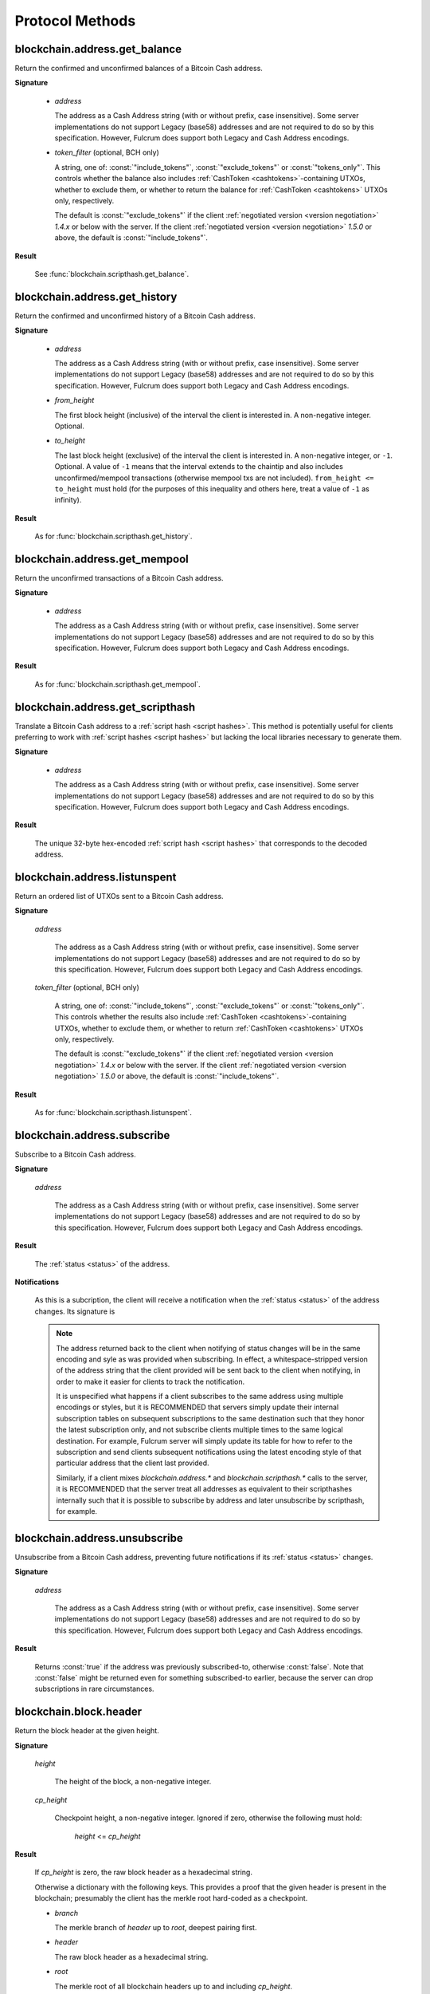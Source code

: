 ==================
 Protocol Methods
==================

blockchain.address.get_balance
==============================

Return the confirmed and unconfirmed balances of a Bitcoin Cash address.

**Signature**

  .. function:: blockchain.address.get_balance(address, [token_filter])
  .. versionadded:: 1.4.3
  .. versionchanged:: 1.5.0
     Added optional arg: *token_filter* (BCH only)

  * *address*

    The address as a Cash Address string (with or without prefix, case
    insensitive). Some server implementations do not support Legacy (base58)
    addresses and are not required to do so by this specification. However,
    Fulcrum does support both Legacy and Cash Address encodings.

  * *token_filter* (optional, BCH only)

    A string, one of: :const:`"include_tokens"`, :const:`"exclude_tokens"` or
    :const:`"tokens_only"`. This controls whether the balance also includes
    :ref:`CashToken <cashtokens>`-containing UTXOs, whether to exclude them, or whether to return
    the balance for :ref:`CashToken <cashtokens>` UTXOs only, respectively.

    The default is :const:`"exclude_tokens"` if the client :ref:`negotiated version <version negotiation>`
    `1.4.x` or below with the server. If the client :ref:`negotiated version <version negotiation>` `1.5.0`
    or above, the default is :const:`"include_tokens"`.

**Result**

  See :func:`blockchain.scripthash.get_balance`.

blockchain.address.get_history
==============================

Return the confirmed and unconfirmed history of a Bitcoin Cash address.

**Signature**

  .. function:: blockchain.address.get_history(address, from_height=0, to_height=-1)
  .. versionadded:: 1.4.3
  .. versionchanged:: 1.5.1
     Allow pagination of history (added from_height, to_height)

  * *address*

    The address as a Cash Address string (with or without prefix, case
    insensitive). Some server implementations do not support Legacy (base58)
    addresses and are not required to do so by this specification. However,
    Fulcrum does support both Legacy and Cash Address encodings.

  * *from_height*

    The first block height (inclusive) of the interval the client is interested in.
    A non-negative integer. Optional.

  * *to_height*

    The last block height (exclusive) of the interval the client is interested in.
    A non-negative integer, or ``-1``. Optional. A value of ``-1`` means that the interval
    extends to the chaintip and also includes unconfirmed/mempool transactions
    (otherwise mempool txs are not included).
    ``from_height <= to_height`` must hold (for the purposes of this inequality
    and others here, treat a value of ``-1`` as infinity).

**Result**

  As for :func:`blockchain.scripthash.get_history`.

blockchain.address.get_mempool
==============================

Return the unconfirmed transactions of a Bitcoin Cash address.

**Signature**

  .. function:: blockchain.address.get_mempool(address)
  .. versionadded:: 1.4.3

  * *address*

    The address as a Cash Address string (with or without prefix, case
    insensitive). Some server implementations do not support Legacy (base58)
    addresses and are not required to do so by this specification. However,
    Fulcrum does support both Legacy and Cash Address encodings.

**Result**

  As for :func:`blockchain.scripthash.get_mempool`.

blockchain.address.get_scripthash
=================================

Translate a Bitcoin Cash address to a :ref:`script hash <script hashes>`. This
method is potentially useful for clients preferring to work with :ref:`script
hashes <script hashes>` but lacking the local libraries necessary to generate
them.

**Signature**

  .. function:: blockchain.address.get_scripthash(address)
  .. versionadded:: 1.4.3

  * *address*

    The address as a Cash Address string (with or without prefix, case
    insensitive). Some server implementations do not support Legacy (base58)
    addresses and are not required to do so by this specification. However,
    Fulcrum does support both Legacy and Cash Address encodings.

**Result**

  The unique 32-byte hex-encoded :ref:`script hash <script hashes>` that
  corresponds to the decoded address.

blockchain.address.listunspent
==============================

Return an ordered list of UTXOs sent to a Bitcoin Cash address.

**Signature**

  .. function:: blockchain.address.listunspent(address, [token_filter])
  .. versionadded:: 1.4.3
  .. versionchanged:: 1.5.0
     Added optional arg: *token_filter* (BCH only).
     *token_data* may appear in the result object if the UTXO contains a :ref:`CashToken <cashtokens>` (BCH only).

  *address*

    The address as a Cash Address string (with or without prefix, case
    insensitive). Some server implementations do not support Legacy (base58)
    addresses and are not required to do so by this specification. However,
    Fulcrum does support both Legacy and Cash Address encodings.

  *token_filter* (optional, BCH only)

    A string, one of: :const:`"include_tokens"`, :const:`"exclude_tokens"` or
    :const:`"tokens_only"`. This controls whether the results also include
    :ref:`CashToken <cashtokens>`-containing UTXOs, whether to exclude them,
    or whether to return :ref:`CashToken <cashtokens>` UTXOs only, respectively.

    The default is :const:`"exclude_tokens"` if the client :ref:`negotiated version <version negotiation>`
    `1.4.x` or below with the server. If the client :ref:`negotiated version <version negotiation>` `1.5.0`
    or above, the default is :const:`"include_tokens"`.

**Result**

  As for :func:`blockchain.scripthash.listunspent`.

blockchain.address.subscribe
============================

Subscribe to a Bitcoin Cash address.

**Signature**

  .. function:: blockchain.address.subscribe(address)
  .. versionadded:: 1.4.3

  *address*

    The address as a Cash Address string (with or without prefix, case
    insensitive). Some server implementations do not support Legacy (base58)
    addresses and are not required to do so by this specification. However,
    Fulcrum does support both Legacy and Cash Address encodings.

**Result**

  The :ref:`status <status>` of the address.

**Notifications**

  As this is a subcription, the client will receive a notification
  when the :ref:`status <status>` of the address changes.  Its
  signature is

  .. function:: blockchain.address.subscribe(address, status)
     :noindex:

  .. note:: The address returned back to the client when notifying of status
            changes will be in the same encoding and syle as was provided when
            subscribing. In effect, a whitespace-stripped version of the address
            string that the client provided will be sent back to the client when
            notifying, in order to make it easier for clients to track the
            notification.

            It is unspecified what happens if a client subscribes to the same
            address using multiple encodings or styles, but it is RECOMMENDED
            that servers simply update their internal subscription tables on
            subsequent subscriptions to the same destination such that they
            honor the latest subscription only, and not subscribe clients
            multiple times to the same logical destination. For example, Fulcrum
            server will simply update its table for how to refer to the
            subscription and send clients subsequent notifications using the
            latest encoding style of that particular address that the client
            last provided.

            Similarly, if a client mixes `blockchain.address.*` and
            `blockchain.scripthash.*` calls to the server, it is RECOMMENDED
            that the server treat all addresses as equivalent to their
            scripthashes internally such that it is possible to subscribe by
            address and later unsubscribe by scripthash, for example.

blockchain.address.unsubscribe
=================================

Unsubscribe from a Bitcoin Cash address, preventing future notifications if
its :ref:`status <status>` changes.

**Signature**

  .. function:: blockchain.address.unsubscribe(address)
  .. versionadded:: 1.4.3

  *address*

    The address as a Cash Address string (with or without prefix, case
    insensitive). Some server implementations do not support Legacy (base58)
    addresses and are not required to do so by this specification. However,
    Fulcrum does support both Legacy and Cash Address encodings.

**Result**

  Returns :const:`true` if the address was previously subscribed-to, otherwise
  :const:`false`. Note that :const:`false` might be returned even for something
  subscribed-to earlier, because the server can drop subscriptions in rare
  circumstances.

blockchain.block.header
=======================

Return the block header at the given height.

**Signature**

  .. function:: blockchain.block.header(height, cp_height=0)
  .. versionadded:: 1.3
  .. versionchanged:: 1.4
     *cp_height* parameter added
  .. versionchanged:: 1.4.1

  *height*

    The height of the block, a non-negative integer.

  *cp_height*

    Checkpoint height, a non-negative integer.  Ignored if zero,
    otherwise the following must hold:

      *height* <= *cp_height*

**Result**

  If *cp_height* is zero, the raw block header as a hexadecimal
  string.

  Otherwise a dictionary with the following keys.  This provides a
  proof that the given header is present in the blockchain; presumably
  the client has the merkle root hard-coded as a checkpoint.

  * *branch*

    The merkle branch of *header* up to *root*, deepest pairing first.

  * *header*

    The raw block header as a hexadecimal string.

  * *root*

    The merkle root of all blockchain headers up to and including
    *cp_height*.


**Example Result**

With *height* 5 and *cp_height* 0 on the Bitcoin Cash chain:

::

   "0100000085144a84488ea88d221c8bd6c059da090e88f8a2c99690ee55dbba4e00000000e11c48fecdd9e72510ca84f023370c9a38bf91ac5cae88019bee94d24528526344c36649ffff001d1d03e477"

.. _cp_height example:

With *cp_height* 8::

  {
    "branch": [
       "000000004ebadb55ee9096c9a2f8880e09da59c0d68b1c228da88e48844a1485",
       "96cbbc84783888e4cc971ae8acf86dd3c1a419370336bb3c634c97695a8c5ac9",
       "965ac94082cebbcffe458075651e9cc33ce703ab0115c72d9e8b1a9906b2b636",
       "89e5daa6950b895190716dd26054432b564ccdc2868188ba1da76de8e1dc7591"
       ],
    "header": "0100000085144a84488ea88d221c8bd6c059da090e88f8a2c99690ee55dbba4e00000000e11c48fecdd9e72510ca84f023370c9a38bf91ac5cae88019bee94d24528526344c36649ffff001d1d03e477",
    "root": "e347b1c43fd9b5415bf0d92708db8284b78daf4d0e24f9c3405f45feb85e25db"
  }

blockchain.block.headers
========================

Return a concatenated chunk of block headers from the main chain.

**Signature**

  .. function:: blockchain.block.headers(start_height, count, cp_height=0)
  .. versionadded:: 1.2
  .. versionchanged:: 1.4
     *cp_height* parameter added
  .. versionchanged:: 1.4.1

  *start_height*

    The height of the first header requested, a non-negative integer.

  *count*

    The number of headers requested, a non-negative integer.

  *cp_height*

    Checkpoint height, a non-negative integer.  Ignored if zero,
    otherwise the following must hold:

      *start_height* + (*count* - 1) <= *cp_height*

**Result**

  A dictionary with the following members:

  * *count*

    The number of headers returned, between zero and the number
    requested.  If the chain has not extended sufficiently far, only
    the available headers will be returned.  If more headers than
    *max* were requested at most *max* will be returned.

  * *hex*

    The binary block headers concatenated together in-order as a
    hexadecimal string.  Starting with version 1.4.1, AuxPoW data (if present
    in the original header) is truncated if *cp_height* is nonzero.

  * *max*

    The maximum number of headers the server will return in a single
    request.

  The dictionary additionally has the following keys if *count* and
  *cp_height* are not zero.  This provides a proof that all the given
  headers are present in the blockchain; presumably the client has the
  merkle root hard-coded as a checkpoint.

  * *root*

    The merkle root of all blockchain headers up to and including
    *cp_height*.

  * *branch*

    The merkle branch of the last returned header up to *root*,
    deepest pairing first.


**Example Response**

See :ref:`here <cp_height example>` for an example of *root* and
*branch* keys.

::

  {
    "count": 2,
    "hex": "0100000000000000000000000000000000000000000000000000000000000000000000003ba3edfd7a7b12b27ac72c3e67768f617fc81bc3888a51323a9fb8aa4b1e5e4a29ab5f49ffff001d1dac2b7c010000006fe28c0ab6f1b372c1a6a246ae63f74f931e8365e15a089c68d6190000000000982051fd1e4ba744bbbe680e1fee14677ba1a3c3540bf7b1cdb606e857233e0e61bc6649ffff001d01e36299"
    "max": 2016
  }

blockchain.estimatefee
======================

Return the estimated transaction fee per kilobyte for a transaction to
be confirmed within a certain number of blocks.

**Signature**

  .. function:: blockchain.estimatefee(number)

  *number*

    The number of blocks to target for confirmation.

**Result**

  The estimated transaction fee in coin units per kilobyte, as a
  floating point number.  If the daemon does not have enough
  information to make an estimate, the integer ``-1`` is returned.

**Example Result**

::

  0.00101079

blockchain.headers.get_tip
==========================

Get the latest block's height and header.

**Signature**

  .. function:: blockchain.headers.get_tip()
  .. versionadded:: 1.5.0

**Result**

  The height and header of the current block chain tip.  The result is a dictionary with two members:

  * *height*

    The height of the header, an integer.

  * *hex*

    The binary header as a hexadecimal string.

**Example Result**

::

   {
     "height": 520481,
     "hex": "00000020890208a0ae3a3892aa047c5468725846577cfcd9b512b50000000000000000005dc2b02f2d297a9064ee103036c14d678f9afc7e3d9409cf53fd58b82e938e8ecbeca05a2d2103188ce804c4"
   }

blockchain.headers.subscribe
============================

Subscribe to receive block headers when a new block is found.

**Signature**

  .. function:: blockchain.headers.subscribe()

**Result**

  The height and header of the current block chain tip.  The result is a dictionary with two members:

  * *height*

    The height of the header, an integer.

  * *hex*

    The binary header as a hexadecimal string.

**Example Result**

::

   {
     "height": 520481,
     "hex": "00000020890208a0ae3a3892aa047c5468725846577cfcd9b512b50000000000000000005dc2b02f2d297a9064ee103036c14d678f9afc7e3d9409cf53fd58b82e938e8ecbeca05a2d2103188ce804c4"
   }

**Notifications**

  As this is a subcription, the client will receive a notification
  when a new block is found.  The notification's signature is:

    .. function:: blockchain.headers.subscribe(header)
       :noindex:

    * *header*

      See **Result** above.

.. note:: Should a new block arrive quickly, perhaps while the server
  is still processing prior blocks, the server may only notify of the
  most recent chain tip.  The protocol does not guarantee notification
  of all intermediate block headers.

  In a similar way the client must be prepared to handle chain
  reorganisations.  Should a re-org happen the new chain tip will not
  sit directly on top of the prior chain tip.  The client must be able
  to figure out the common ancestor block and request any missing
  block headers to acquire a consistent view of the chain state.

blockchain.headers.unsubscribe
==============================

Undoes the effects of a previous call to :func:`blockchain.headers.subscribe`,
that is to say: unsubscribe from receiving block header notifications.

**Signature**

  .. function:: blockchain.headers.unsubscribe()
  .. versionadded:: 1.5.0

**Result**

  Returns :const:`true` if the client was previously subscribed to
  receive block header notifications, otherwise :const:`false`.

blockchain.relayfee
===================

Return the minimum fee a low-priority transaction must pay in order to
be accepted to the daemon's memory pool.

**Signature**

  .. function:: blockchain.relayfee()

**Result**

  The fee in whole coin units (BTC, not satoshis for Bitcoin) as a
  floating point number.

**Example Results**

::

   1e-05

::

   0.0

blockchain.scripthash.get_balance
=================================

Return the confirmed and unconfirmed balances of a :ref:`script hash
<script hashes>`.

**Signature**

  .. function:: blockchain.scripthash.get_balance(scripthash, [token_filter])
  .. versionadded:: 1.1
  .. versionchanged:: 1.5.0
     Added optional arg: *token_filter* (BCH only)

  *scripthash*

    The script hash as a hexadecimal string.

  *token_filter* (optional, BCH only)

    A string, one of: :const:`"include_tokens"`, :const:`"exclude_tokens"` or
    :const:`"tokens_only"`. This controls whether the balance also includes
    :ref:`CashToken <cashtokens>`-containing UTXOs, whether to exclude them, or whether to return
    the balance for :ref:`CashToken <cashtokens>` UTXOs only, respectively.

    The default is :const:`"exclude_tokens"` if the client :ref:`negotiated version <version negotiation>`
    `1.4.x` or below with the server. If the client :ref:`negotiated version <version negotiation>` `1.5.0`
    or above, the default is :const:`"include_tokens"`.

**Result**

  A dictionary with keys `confirmed` and `unconfirmed`.  The value of
  each is the appropriate balance in satoshis. Note that on BCH, be sure to
  select the appropriate `token_filter` argument to retrieve the balance
  either including or omitting tokens or for tokens only.

**Result Example**

::

  {
    "confirmed": 103873966,
    "unconfirmed": 236844
  }

blockchain.scripthash.get_history
=================================

Return the confirmed and unconfirmed history of a :ref:`script hash
<script hashes>`.

**Signature**

  .. function:: blockchain.scripthash.get_history(scripthash, from_height=0, to_height=-1)
  .. versionadded:: 1.1
  .. versionchanged:: 1.5.1
     Allow pagination of history (added from_height, to_height)

  *scripthash*

    The script hash as a hexadecimal string.

  *from_height*

    The first block height (inclusive) of the interval the client is interested in.
    A non-negative integer. Optional.

  *to_height*

    The last block height (exclusive) of the interval the client is interested in.
    A non-negative integer, or ``-1``. Optional. A value of ``-1`` means that the interval
    extends to the chaintip and also includes unconfirmed/mempool transactions
    (otherwise mempool txs are not included).
    ``from_height <= to_height`` must hold (for the purposes of this inequality
    and others here, treat a value of ``-1`` as infinity).

**Result**

  A list of confirmed transactions in blockchain order, with the
  output of :func:`blockchain.scripthash.get_mempool` appended to the
  list (mempool is appended only if ``to_height`` is ``-1``).  Each confirmed transaction
  is a dictionary with the following keys:

  * *height*

    The integer height of the block the transaction was confirmed in.

  * *tx_hash*

    The transaction hash in hexadecimal.

  Note that as of Fulcrum 1.8.0 the transaction history for a script hash
  also includes transactions that involve sending/receiving :ref:`CashTokens <cashtokens>`
  to/from that script hash.

  See :func:`blockchain.scripthash.get_mempool` for how mempool
  transactions are returned.

**Result Examples**

::

  [
    {
      "height": 200004,
      "tx_hash": "acc3758bd2a26f869fcc67d48ff30b96464d476bca82c1cd6656e7d506816412"
    },
    {
      "height": 215008,
      "tx_hash": "f3e1bf48975b8d6060a9de8884296abb80be618dc00ae3cb2f6cee3085e09403"
    }
  ]

::

  [
    {
      "fee": 20000,
      "height": 0,
      "tx_hash": "9fbed79a1e970343fcd39f4a2d830a6bde6de0754ed2da70f489d0303ed558ec"
    }
  ]

blockchain.scripthash.get_mempool
=================================

Return the unconfirmed transactions of a :ref:`script hash <script
hashes>`.

**Signature**

  .. function:: blockchain.scripthash.get_mempool(scripthash)
  .. versionadded:: 1.1

  *scripthash*

    The script hash as a hexadecimal string.

**Result**

  A list of mempool transactions in arbitrary order.  Each mempool
  transaction is a dictionary with the following keys:

  * *height*

    ``0`` if all inputs are confirmed, and ``-1`` otherwise.

  * *tx_hash*

    The transaction hash in hexadecimal.

  * *fee*

    The transaction fee in minimum coin units (satoshis).

  Note that as of Fulcrum 1.8.0 the mempool transactions for a script hash
  also include transactions that involve sending/receiving :ref:`CashTokens <cashtokens>`
  to/from that script hash.

**Result Example**

::

  [
    {
      "tx_hash": "45381031132c57b2ff1cbe8d8d3920cf9ed25efd9a0beb764bdb2f24c7d1c7e3",
      "height": 0,
      "fee": 24310
    }
  ]


blockchain.scripthash.listunspent
=================================

Return an ordered list of UTXOs sent to a script hash.

**Signature**

  .. function:: blockchain.scripthash.listunspent(scripthash, [token_filter])
  .. versionadded:: 1.1
  .. versionchanged:: 1.5.0
     Added optional arg: *token_filter* (BCH only).
     *token_data* may appear in the result object if the UTXO contains a :ref:`CashToken <cashtokens>` (BCH only).

  *scripthash*

    The script hash as a hexadecimal string.

  *token_filter* (optional, BCH only)

    A string, one of: :const:`"include_tokens"`, :const:`"exclude_tokens"` or
    :const:`"tokens_only"`. This controls whether the results also include
    :ref:`CashToken <cashtokens>`-containing UTXOs, whether to exclude them,
    or whether to return :ref:`CashToken <cashtokens>` UTXOs only, respectively.

    The default is :const:`"exclude_tokens"` if the client :ref:`negotiated version <version negotiation>`
    `1.4.x` or below with the server. If the client :ref:`negotiated version <version negotiation>` `1.5.0`
    or above, the default is :const:`"include_tokens"`.

**Result**

  A list of unspent outputs in blockchain order.  This function takes
  the mempool into account.  Mempool transactions paying to the
  address are included at the end of the list in an undefined order.
  Any output that is spent in the mempool does not appear.  Each
  output is a dictionary with the following keys:

  * *height*

    The integer height of the block the transaction was confirmed in.
    ``0`` if the transaction is in the mempool.

  * *token_data* (optional, BCH only)

    A dictionary encapsulating the :ref:`CashToken data <token_data>` for this
    output. This key will be missing from the dictionary if the unspent output
    does not have any token data on it.

  * *tx_pos*

    The zero-based index of the output in the transaction's list of
    outputs.

  * *tx_hash*

    The output's transaction hash as a hexadecimal string.

  * *value*

    The output's value in minimum coin units (satoshis).

**Result Example**

::

  [
    {
      "height": 37146,
      "tx_hash": "9f2c45a12db0144909b5db269415f7319179105982ac70ed80d76ea79d923ebf",
      "tx_pos": 0,
      "value": 45318048
    },
    {
      "height": 41696,
      "tx_hash": "3d2290c93436a3e964cfc2f0950174d8847b1fbe3946432c4784e168da0f019f",
      "tx_pos": 0,
      "value": 919195
    },
    {
      "height": 126184,
      "token_data": {
        "amount": "1000000",
        "category": "8fd6a2f713beaa5907a776b8b3060cddd1c6ff0588554c2364698ae271321ce9",
        "nft": {
          "capability": "minting",
          "commitment": "f00fd00fb33f"
         }
      },
      "tx_hash": "87489c43bae69c297bbaf65276573b0001c20c647a3d54d2842a4425ff87bacc",
      "tx_pos": 1,
      "value": 1000000
    },
    {
      "height": 0,
      "tx_hash": "42f83727115dc7e38b1311aae9c516d9956c16f6017149c9d4a98cc5e738952a",
      "tx_pos": 7,
      "value": 99999815
    }
  ]

.. _subscribed:

blockchain.scripthash.subscribe
===============================

Subscribe to a script hash.

**Signature**

  .. function:: blockchain.scripthash.subscribe(scripthash)
  .. versionadded:: 1.1

  *scripthash*

    The script hash as a hexadecimal string.

**Result**

  The :ref:`status <status>` of the script hash.

**Notifications**

  The client will receive a notification when the :ref:`status <status>` of the script
  hash changes.  Its signature is

    .. function:: blockchain.scripthash.subscribe(scripthash, status)
       :noindex:

blockchain.scripthash.unsubscribe
=================================

Unsubscribe from a script hash, preventing future notifications if its :ref:`status
<status>` changes.

**Signature**

  .. function:: blockchain.scripthash.unsubscribe(scripthash)
  .. versionadded:: 1.4.2

  *scripthash*

    The script hash as a hexadecimal string.

**Result**

  Returns :const:`true` if the scripthash was previously subscribed-to, otherwise
  :const:`false`. Note that :const:`false` might be returned even for something
  subscribed-to earlier, because the server can drop subscriptions in rare
  circumstances.

blockchain.transaction.broadcast
================================

Broadcast a transaction to the network.

**Signature**

  .. function:: blockchain.transaction.broadcast(raw_tx)
  .. versionchanged:: 1.1
     errors returned as JSON RPC errors rather than as a result.

  *raw_tx*

    The raw transaction as a hexadecimal string.

**Result**

  The transaction hash as a hexadecimal string.

  **Note** protocol version 1.0 (only) does not respond according to
  the JSON RPC specification if an error occurs.  If the daemon
  rejects the transaction, the result is the error message string from
  the daemon, as if the call were successful.  The client needs to
  determine if an error occurred by comparing the result to the
  expected transaction hash.

**Result Examples**

::

   "a76242fce5753b4212f903ff33ac6fe66f2780f34bdb4b33b175a7815a11a98e"

Protocol version 1.0 returning an error as the result:

::

  "258: txn-mempool-conflict"

blockchain.transaction.dsproof.get
==================================

Returns information on a :ref:`double-spend proof <dsproofs>`. The query can be
by either `tx_hash` or `dspid`.

**Signature**

  .. function:: blockchain.transaction.dsproof.get(hash)
  .. versionadded:: 1.4.5

  *hash*

    The transaction hash (or `dspid`) as a hexadecimal string.


**Result**

    If the transaction in question has an associated :ref:`dsproof <dsproofs>`,
    then a JSON object. Otherwise :const:`null`.

**Example Results**::

   {
     "dspid": "587d18bf8a64ede9c7450fdaeab27b9b3c46cfa8948f4c145f889601153c56b0",
     "txid": "5b59ce35093fbd13549cd6f203d4b5b01762d70e75b8e9733dfc463e0ff8cc13",
     "hex": "410c56078977120e828e4aacdd813a818d17c47d94183aa176d62c805d47697dddddf46c2ab68ee1e46a3e17aa7da548c38ec43416422d433b1782eb3298356df441",
     "outpoint": {
       "txid": "f6e2a16ba665d5402dad147fe35872961bc6961da62345a2171ee001cfcf7600",
       "vout": 0
     },
     "descendants": [
       "36fbb099e6de59d23477727e3199c65caae35ded957660f56fc681a6d81d5570",
       "5b59ce35093fbd13549cd6f203d4b5b01762d70e75b8e9733dfc463e0ff8cc13"
     ]
   }

blockchain.transaction.dsproof.list
===================================

List all of the transactions that currently have double-spend proofs associated
with them.

**Signature**

  .. function:: blockchain.transaction.dsproof.list()
  .. versionadded:: 1.4.5

**Result**

  A JSON array of hexadecimal strings. May be empty.  Each string is a
  transaction hash of an in-mempool transaction that has a double-spend proof
  associated with it. Each of the hashes appearing in the list may be given as
  an argument to :func:`blockchain.transaction.dsproof.get` in order to obtain
  the associated double-spend proof for that transaction.

**Example Results**::

   [
     "e67cc122f3c28a4243c3a1b14b38a9474c22ba928af9a194ca2b85426f0fd1bb",
     "077f0cc2439f2e48567c72eeeba5a447f8649c00c3d18ab6516eccfd4119726f",
     "ccc2f0d90b7067a83566024d4df842f0b6cb8180e18d642fcc85cae8acadbd58"
   ]

blockchain.transaction.dsproof.subscribe
========================================

Subscribe for :ref:`dsproof <dsproofs>` notifications for a transaction.

**Signature**

  .. function:: blockchain.transaction.dsproof.subscribe(tx_hash)
  .. versionadded:: 1.4.5

  *tx_hash*

    The transaction hash as a hexadecimal string.

**Result**

  A result identical to what one would get from :func:`blockchain.transaction.dsproof.get`.

**Notifications**

  The client will receive a notification when the :ref:`dsproof <dsproofs>`  status
  of the transaction changes.  Its signature is

    .. function:: blockchain.transction.dsproof.subscribe(tx_hash, dsproof)
       :noindex:

       With *dsproof* being identical to what one would get from invoking
       :func:`blockchain.transaction.dsproof.get` for that particular *tx_hash*.

blockchain.transaction.dsproof.unsubscribe
==========================================

Unsubscribe from receiving any further :ref:`dsproof <dsproofs>` notifications
for a transaction.

**Signature**

  .. function:: blockchain.transaction.dsproof.unsubscribe(tx_hash)
  .. versionadded:: 1.4.5

  *tx_hash*

    The transaction hash as a hexadecimal string.

**Result**

  Returns :const:`true` if the transaction was previously subscribed-to for
  dsproof notifications, otherwise :const:`false`. Note that :const:`false`
  might be returned even for something subscribed-to earlier, because the server
  can drop subscriptions in rare circumstances.


blockchain.transaction.get
==========================

Return a raw transaction.

**Signature**

  .. function:: blockchain.transaction.get(tx_hash, verbose=false)
  .. versionchanged:: 1.1
     ignored argument *height* removed
  .. versionchanged:: 1.2
     *verbose* argument added

  *tx_hash*

    The transaction hash as a hexadecimal string.

  *verbose*

    Whether a verbose coin-specific response is required.

**Result**

    If *verbose* is :const:`false`:

       The raw transaction as a hexadecimal string.

    If *verbose* is :const:`true`:

       The result is a coin-specific dictionary -- whatever the coin
       daemon returns when asked for a verbose form of the raw
       transaction.

**Example Results**

When *verbose* is :const:`false`::

  "01000000015bb9142c960a838329694d3fe9ba08c2a6421c5158d8f7044cb7c48006c1b48"
  "4000000006a4730440220229ea5359a63c2b83a713fcc20d8c41b20d48fe639a639d2a824"
  "6a137f29d0fc02201de12de9c056912a4e581a62d12fb5f43ee6c08ed0238c32a1ee76921"
  "3ca8b8b412103bcf9a004f1f7a9a8d8acce7b51c983233d107329ff7c4fb53e44c855dbe1"
  "f6a4feffffff02c6b68200000000001976a9141041fb024bd7a1338ef1959026bbba86006"
  "4fe5f88ac50a8cf00000000001976a91445dac110239a7a3814535c15858b939211f85298"
  "88ac61ee0700"

When *verbose* is :const:`true`::

 {
   "blockhash": "0000000000000000015a4f37ece911e5e3549f988e855548ce7494a0a08b2ad6",
   "blocktime": 1520074861,
   "confirmations": 679,
   "hash": "36a3692a41a8ac60b73f7f41ee23f5c917413e5b2fad9e44b34865bd0d601a3d",
   "hex": "01000000015bb9142c960a838329694d3fe9ba08c2a6421c5158d8f7044cb7c48006c1b484000000006a4730440220229ea5359a63c2b83a713fcc20d8c41b20d48fe639a639d2a8246a137f29d0fc02201de12de9c056912a4e581a62d12fb5f43ee6c08ed0238c32a1ee769213ca8b8b412103bcf9a004f1f7a9a8d8acce7b51c983233d107329ff7c4fb53e44c855dbe1f6a4feffffff02c6b68200000000001976a9141041fb024bd7a1338ef1959026bbba860064fe5f88ac50a8cf00000000001976a91445dac110239a7a3814535c15858b939211f8529888ac61ee0700",
   "locktime": 519777,
   "size": 225,
   "time": 1520074861,
   "txid": "36a3692a41a8ac60b73f7f41ee23f5c917413e5b2fad9e44b34865bd0d601a3d",
   "version": 1,
   "vin": [ {
     "scriptSig": {
       "asm": "30440220229ea5359a63c2b83a713fcc20d8c41b20d48fe639a639d2a8246a137f29d0fc02201de12de9c056912a4e581a62d12fb5f43ee6c08ed0238c32a1ee769213ca8b8b[ALL|FORKID] 03bcf9a004f1f7a9a8d8acce7b51c983233d107329ff7c4fb53e44c855dbe1f6a4",
       "hex": "4730440220229ea5359a63c2b83a713fcc20d8c41b20d48fe639a639d2a8246a137f29d0fc02201de12de9c056912a4e581a62d12fb5f43ee6c08ed0238c32a1ee769213ca8b8b412103bcf9a004f1f7a9a8d8acce7b51c983233d107329ff7c4fb53e44c855dbe1f6a4"
     },
     "sequence": 4294967294,
     "txid": "84b4c10680c4b74c04f7d858511c42a6c208bae93f4d692983830a962c14b95b",
     "vout": 0}],
   "vout": [ { "n": 0,
              "scriptPubKey": { "addresses": [ "12UxrUZ6tyTLoR1rT1N4nuCgS9DDURTJgP"],
                                "asm": "OP_DUP OP_HASH160 1041fb024bd7a1338ef1959026bbba860064fe5f OP_EQUALVERIFY OP_CHECKSIG",
                                "hex": "76a9141041fb024bd7a1338ef1959026bbba860064fe5f88ac",
                                "reqSigs": 1,
                                "type": "pubkeyhash"},
              "value": 0.0856647},
            { "n": 1,
              "scriptPubKey": { "addresses": [ "17NMgYPrguizvpJmB1Sz62ZHeeFydBYbZJ"],
                                "asm": "OP_DUP OP_HASH160 45dac110239a7a3814535c15858b939211f85298 OP_EQUALVERIFY OP_CHECKSIG",
                                "hex": "76a91445dac110239a7a3814535c15858b939211f8529888ac",
                                "reqSigs": 1,
                                "type": "pubkeyhash"},
              "value": 0.1360904}]}

blockchain.transaction.get_height
=================================

Returns the block height for a confirmed transaction, or 0 for a mempool
transaction, given its hash.

**Signature**

  .. function:: blockchain.transaction.get_height(tx_hash)
  .. versionadded:: 1.4.5

  *tx_hash*

    The transaction hash as a hexadecimal string.

**Result**

  Either a numeric value or :const:`null`.

  * Numeric values :const:`> 0`

    The transaction is confirmed at this block height.

  * Numeric values :const:`== 0`

    The transaction is not confirmed but is in the mempool.

  * :const:`null`

    The transaction is unknown.

blockchain.transaction.get_merkle
=================================

Return the merkle branch to a confirmed transaction given its hash
and, optionally, its height.

**Signature**

  .. function:: blockchain.transaction.get_merkle(tx_hash, [height])
  .. versionchanged:: 1.4.5
     *height* is no longer required and is now optional

  *tx_hash*

    The transaction hash as a hexadecimal string.

  *height* (optional in 1.4.5 or above)

    The height at which it was confirmed, an integer. As of version 1.4.5 of
    the protocol, this second argument may be omitted, however if it is included
    the lookup may return the results slightly faster since an extra database
    lookup is avoided on the server-side.

**Result**

  A dictionary with the following keys:

  * *block_height*

    The height of the block the transaction was confirmed in.

  * *merkle*

    A list of transaction hashes the current hash is paired with,
    recursively, in order to trace up to obtain merkle root of the
    block, deepest pairing first.

  * *pos*

    The 0-based index of the position of the transaction in the
    ordered list of transactions in the block.

**Result Example**

::

  {
    "merkle":
    [
      "713d6c7e6ce7bbea708d61162231eaa8ecb31c4c5dd84f81c20409a90069cb24",
      "03dbaec78d4a52fbaf3c7aa5d3fccd9d8654f323940716ddf5ee2e4bda458fde",
      "e670224b23f156c27993ac3071940c0ff865b812e21e0a162fe7a005d6e57851",
      "369a1619a67c3108a8850118602e3669455c70cdcdb89248b64cc6325575b885",
      "4756688678644dcb27d62931f04013254a62aeee5dec139d1aac9f7b1f318112",
      "7b97e73abc043836fd890555bfce54757d387943a6860e5450525e8e9ab46be5",
      "61505055e8b639b7c64fd58bce6fc5c2378b92e025a02583303f69930091b1c3",
      "27a654ff1895385ac14a574a0415d3bbba9ec23a8774f22ec20d53dd0b5386ff",
      "5312ed87933075e60a9511857d23d460a085f3b6e9e5e565ad2443d223cfccdc",
      "94f60b14a9f106440a197054936e6fb92abbd69d6059b38fdf79b33fc864fca0",
      "2d64851151550e8c4d337f335ee28874401d55b358a66f1bafab2c3e9f48773d"
    ],
    "block_height": 450538,
    "pos": 710
  }

blockchain.transaction.id_from_pos
==================================

Return a transaction hash and optionally a merkle proof,
given a block height and a position in the block.

**Signature**

  .. function:: blockchain.transaction.id_from_pos(height, tx_pos, merkle=false)
  .. versionadded:: 1.4

  *height*

    The main chain block height, a non-negative integer.

  *tx_pos*

    A zero-based index of the transaction in the given block, an integer.

  *merkle*

    Whether a merkle proof should also be returned, a boolean.

**Result**

  If *merkle* is :const:`false`, the transaction hash as a hexadecimal string.
  If :const:`true`, a dictionary with the following keys:

  * *tx_hash*

    The transaction hash as a hexadecimal string.

  * *merkle*

    A list of transaction hashes the current hash is paired with,
    recursively, in order to trace up to obtain merkle root of the
    block, deepest pairing first.

**Example Results**

When *merkle* is :const:`false`::

  "fc12dfcb4723715a456c6984e298e00c479706067da81be969e8085544b0ba08"

When *merkle* is :const:`true`::

  {
    "tx_hash": "fc12dfcb4723715a456c6984e298e00c479706067da81be969e8085544b0ba08",
    "merkle":
    [
      "928c4275dfd6270349e76aa5a49b355eefeb9e31ffbe95dd75fed81d219a23f8",
      "5f35bfb3d5ef2ba19e105dcd976928e675945b9b82d98a93d71cbad0e714d04e",
      "f136bcffeeed8844d54f90fc3ce79ce827cd8f019cf1d18470f72e4680f99207",
      "6539b8ab33cedf98c31d4e5addfe40995ff96c4ea5257620dfbf86b34ce005ab",
      "7ecc598708186b0b5bd10404f5aeb8a1a35fd91d1febbb2aac2d018954885b1e",
      "a263aae6c470b9cde03b90675998ff6116f3132163911fafbeeb7843095d3b41",
      "c203983baffe527edb4da836bc46e3607b9a36fa2c6cb60c1027f0964d971b29",
      "306d89790df94c4632d652d142207f53746729a7809caa1c294b895a76ce34a9",
      "c0b4eff21eea5e7974fe93c62b5aab51ed8f8d3adad4583c7a84a98f9e428f04",
      "f0bd9d2d4c4cf00a1dd7ab3b48bbbb4218477313591284dcc2d7ca0aaa444e8d",
      "503d3349648b985c1b571f59059e4da55a57b0163b08cc50379d73be80c4c8f3"
    ]
  }

blockchain.transaction.subscribe
================================

Subscribe to a transaction in order to receive future notifications if its confirmation status changes.

**Signature**

  .. function:: blockchain.transaction.subscribe(tx_hash)
  .. versionadded:: 1.4.5

  *tx_hash*

    The transaction hash as a hexadecimal string.

**Result**

  A result identical to what one would get from :func:`blockchain.transaction.get_height`.

**Notifications**

  The client will receive a notification when the confirmation status
  of the transaction changes.  Its signature is

    .. function:: blockchain.transction.subscribe(tx_hash, height)
       :noindex:

       With *height* being identical to what one would get from invoking :func:`blockchain.transaction.get_height`.

blockchain.transaction.unsubscribe
==================================

Unsubscribe from a transaction, preventing future notifications if its confirmation status changes.

**Signature**

  .. function:: blockchain.transaction.unsubscribe(tx_hash)
  .. versionadded:: 1.4.5

  *tx_hash*

    The transaction hash as a hexadecimal string.

**Result**

  Returns :const:`true` if the transaction was previously subscribed-to, otherwise
  :const:`false`. Note that :const:`false` might be returned even for something
  subscribed-to earlier, because the server can drop subscriptions in rare
  circumstances.

blockchain.utxo.get_info
========================

Return information for an unspent transaction output.

**Signature**

  .. function:: blockchain.utxo.get_info(tx_hash, out_n)
  .. versionadded:: 1.4.4
  .. versionchanged:: 1.5.0
     *token_data* may appear in the result object if the UTXO contains a :ref:`CashToken <cashtokens>` (BCH only)

  *tx_hash*

    The UTXO's transaction hash as a hexadecimal string.

  *out_n*

    The UTXO's transaction output number. This should be a number in the range
    0 <= out_n <= 65535

**Result**

  If the UTXO in question does not exist or is spent, :const:`null` is returned.
  Otherwise, a dictionary will be returned containing the following keys:

  * *confirmed_height*

    (Optional) The integer height of the block the UTXO's transaction was
    confirmed in. This key will be missing from the dictionary if the
    transaction is in the mempool and is not yet confirmed.

  * *scripthash*

    The output's destination :ref:`script hash <script hashes>` as a hexadecimal
    string.

  * *token_data* (optional, BCH only)

    A dictionary encapsulating the :ref:`CashToken data <token_data>` for this
    output. This key will be missing from the dictionary if the unspent output
    does not have any token data on it.

  * *value*

    The output's value in integer minimum coin units (satoshis).

**Result Example**

::

   {
     "confirmed_height": 602123,
     "scripthash": "1c1e184c97abc87626c497b95f755df1025f48b9c27d037ea335677c57f38e5c",
     "value": 45318048
   }

On 1.5.0 or above, for a token-containing output on BCH::

   {
     "confirmed_height": 126184,
     "scripthash": "726205b2b758bd656b400cf5356fdec733528e93fc5f0a578592ab862539f327",
     "token_data": {
       "amount": "1000000",
       "category": "8fd6a2f713beaa5907a776b8b3060cddd1c6ff0588554c2364698ae271321ce9",
       "nft": {
         "capability": "minting",
         "commitment": "f00fd00fb33f"
       }
     },
     "value": 1000000
   }


mempool.get_fee_histogram
=========================

Return a histogram of the fee rates paid by transactions in the memory
pool, weighted by transaction size.

**Signature**

  .. function:: mempool.get_fee_histogram()
  .. versionadded:: 1.2

**Result**

  The histogram is an array of [*fee*, *vsize*] pairs, where |vsize_n|
  is the cumulative virtual size of mempool transactions with a fee rate
  in the interval [|fee_n1|, |fee_n|], and |fee_n1| > |fee_n|.

  .. |vsize_n| replace:: vsize\ :sub:`n`
  .. |fee_n| replace:: fee\ :sub:`n`
  .. |fee_n1| replace:: fee\ :sub:`n-1`

  Fee intervals may have variable size.  The choice of appropriate
  intervals is currently not part of the protocol.

**Example Result**

  ::

    [[12, 128812], [4, 92524], [2, 6478638], [1, 22890421]]


server.add_peer
===============

A newly-started server uses this call to get itself into other servers'
peers lists.  It sould not be used by wallet clients.

**Signature**

  .. function:: server.add_peer(features)

  .. versionadded:: 1.1

  * *features*

    The same information that a call to the sender's
    :func:`server.features` RPC call would return.

**Result**

  A boolean indicating whether the request was tentatively accepted.
  The requesting server will appear in :func:`server.peers.subscribe`
  when further sanity checks complete successfully.


server.banner
=============

Return a banner to be shown in the Electron Cash console.

**Signature**

  .. function:: server.banner()

**Result**

  A string.

**Example Result**

  ::

     "Welcome to Fulcrum!"


server.donation_address
=======================

Return a server donation address.

**Signature**

  .. function:: server.donation_address()

**Result**

  A string.

**Example Result**

  ::

     "1BWwXJH3q6PRsizBkSGm2Uw4Sz1urZ5sCj"


server.features
===============

Return a list of features and services supported by the server.

**Signature**

  .. function:: server.features()
  .. versionchanged:: 1.4.2
     *hosts* key is no longer required, but recommended.
  .. versionchanged:: 1.4.5
     *dsproof* key added (optional).
  .. versionchanged:: 1.5.0
     *cashtokens* key added (optional).

**Result**

  A dictionary of keys and values.  Each key represents a feature or
  service of the server, and the value gives additional information.

  The following features MUST be reported by the server.  Additional
  key-value pairs may be returned.

  * *genesis_hash*

    The hash of the genesis block.  This is used to detect if a peer
    is connected to one serving a different network.

  * *hash_function*

    The hash function the server uses for :ref:`script hashing
    <script hashes>`.  The client must use this function to hash
    pay-to-scripts to produce script hashes to send to the server.
    The default is "sha256".  "sha256" is currently the only
    acceptable value.

  * *server_version*

    A string that identifies the server software.  Should be the same
    as the result to the :func:`server.version` RPC call.

  * *protocol_max*
  * *protocol_min*

    Strings that are the minimum and maximum Electrum Cash protocol
    versions this server speaks.  Example: "1.1".

  * *pruning*

    An integer, the pruning limit.  Omit or set to :const:`null` if
    there is no pruning limit.  Should be the same as what would
    suffix the letter ``p`` in the IRC real name.

  The following features are RECOMMENDED that be reported by the servers.

  * *hosts*

    A dictionary, keyed by host name, that this server can be reached
    at.  If this dictionary is missing, then this is a way to signal to
    other servers that while this host is reachable, it does not wish to
    peer with other servers.  A server SHOULD stop peering with a peer
    if it sees the *hosts* dictionary for its peer is empty and/or no
    longer contains the expected route (e.g. hostname).  Normally this
    dictionary will only contain a single entry; other entries can be
    used in case there are other connection routes (e.g. Tor).

    The value for a host is itself a dictionary, with the following
    optional keys:

    * *ssl_port*

      An integer.  Omit or set to :const:`null` if SSL connectivity
      is not provided.

    * *tcp_port*

      An integer.  Omit or set to :const:`null` if TCP connectivity is
      not provided.

    * *ws_port*

      An integer.  Omit or set to :const:`null` if Web Socket (ws://)
      connectivity is not provided.

    * *wss_port*

      An integer.  Omit or set to :const:`null` if Web Socket Secure (wss://)
      connectivity is not provided.

    A server should ignore information provided about any host other
    than the one it connected to.

  * *dsproof*

    A boolean value. If present and set to :const:`true`, then the server
    has :ref:`double-spend proof <dsproofs>` support, and it supports the
    :const:`blockchain.transaction.dsproof.*` set of RPC methods. If this key
    is missing or :const:`false`, then the server does not support :ref:`dsproofs <dsproofs>`.

  * *cashtokens*

    A boolean value. If present and set to :const:`true`, then the server
    has :ref:`CashToken <cashtokens>` support, and it may return additional
    :ref:`token_data <token_data>` in UTXO-related results from some of its
    RPC methods. If this key is missing or :const:`false`, then the server does
    not support :ref:`CashTokens <cashtokens>`.


**Example Result**

::

  {
      "genesis_hash": "000000000933ea01ad0ee984209779baaec3ced90fa3f408719526f8d77f4943",
      "hosts": {"14.3.140.101": {"tcp_port": 51001, "ssl_port": 51002}},
      "protocol_max": "1.5",
      "protocol_min": "1.4",
      "pruning": null,
      "server_version": "Fulcrum 1.9.0",
      "hash_function": "sha256",
      "dsproof": true,
      "cashtokens": true
  }


server.peers.subscribe
======================

Return a list of peer servers.  Despite the name this is not a
subscription and the server must send no notifications.

**Signature**

  .. function:: server.peers.subscribe()

**Result**

  An array of peer servers, each returned as a 3-element array.  For
  example::

    ["107.150.45.210",
     "e.anonyhost.org",
     ["v1.0", "p10000", "t", "s995"]]

  The first element is the IP address, the second is the host name
  (which might also be an IP address), and the third is a list of
  server features.  Each feature and starts with a letter.  'v'
  indicates the server maximum protocol version, 'p' its pruning limit
  and is omitted if it does not prune, 't' is the TCP port number, and
  's' is the SSL port number.  If a port is not given for 's' or 't'
  the default port for the coin network is implied.  If 's' or 't' is
  missing then the server does not support that transport.

server.ping
===========

Ping the server to ensure it is responding, and to keep the session
alive.  The server may disconnect clients that have sent no requests
for roughly 10 minutes.

**Signature**

  .. function:: server.ping()
  .. versionadded:: 1.2

**Result**

  Returns :const:`null`.

server.version
==============

Identify the client to the server and negotiate the protocol version.
Only the first :func:`server.version` message is accepted.

**Signature**

  .. function:: server.version(client_name="", protocol_version="1.4")

  * *client_name*

    A string identifying the connecting client software.

  * *protocol_version*

    An array ``[protocol_min, protocol_max]``, each of which is a
    string.  If ``protocol_min`` and ``protocol_max`` are the same,
    they can be passed as a single string rather than as an array of
    two strings, as for the default value.

  The server should use the highest protocol version both support::

    version = min(client.protocol_max, server.protocol_max)

  If this is below the value::

    max(client.protocol_min, server.protocol_min)

  then there is no protocol version in common and the server must
  close the connection.  Otherwise it should send a response
  appropriate for that protocol version.

**Result**

  An array of 2 strings:

     ``[server_software_version, protocol_version]``

  identifying the server and the protocol version that will be used
  for future communication.

**Example**::

  server.version("Electron Cash 4.2.12", ["1.4", "1.4.5"])

**Example Result**::

  ["Fulcrum 1.9.0", "1.4.5"]

